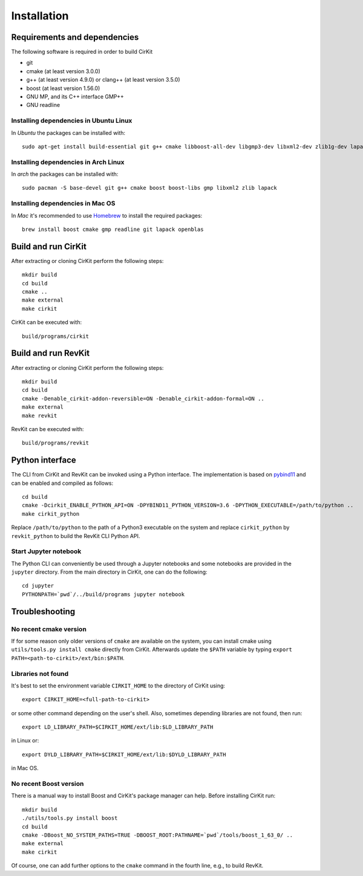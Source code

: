 Installation
============

Requirements and dependencies
-----------------------------

The following software is required in order to build CirKit

* git
* cmake (at least version 3.0.0)
* g++ (at least version 4.9.0) or clang++ (at least version 3.5.0)
* boost (at least version 1.56.0)
* GNU MP, and its C++ interface GMP++
* GNU readline

Installing dependencies in Ubuntu Linux
```````````````````````````````````````

In *Ubuntu* the packages can be installed with::

  sudo apt-get install build-essential git g++ cmake libboost-all-dev libgmp3-dev libxml2-dev zlib1g-dev lapack openblas

Installing dependencies in Arch Linux
`````````````````````````````````````

In *arch* the packages can be installed with::

  sudo pacman -S base-devel git g++ cmake boost boost-libs gmp libxml2 zlib lapack

Installing dependencies in Mac OS
`````````````````````````````````

In *Mac* it's recommended to use Homebrew_ to install the required packages::

  brew install boost cmake gmp readline git lapack openblas

.. _Homebrew: http://brew.sh/

Build and run CirKit
--------------------

After extracting or cloning CirKit perform the following steps::

  mkdir build
  cd build
  cmake ..
  make external
  make cirkit

CirKit can be executed with::

  build/programs/cirkit

Build and run RevKit
--------------------

After extracting or cloning CirKit perform the following steps::

  mkdir build
  cd build
  cmake -Denable_cirkit-addon-reversible=ON -Denable_cirkit-addon-formal=ON ..
  make external
  make revkit

RevKit can be executed with::

  build/programs/revkit

Python interface
----------------

The CLI from CirKit and RevKit can be invoked using a Python
interface.  The implementation is based on pybind11_ and can be
enabled and compiled as follows::

  cd build
  cmake -Dcirkit_ENABLE_PYTHON_API=ON -DPYBIND11_PYTHON_VERSION=3.6 -DPYTHON_EXECUTABLE=/path/to/python ..
  make cirkit_python

Replace ``/path/to/python`` to the path of a Python3 executable on the
system and replace ``cirkit_python`` by ``revkit_python`` to build the
RevKit CLI Python API.

Start Jupyter notebook
``````````````````````

The Python CLI can conveniently be used through a Jupyter notebooks
and some notebooks are provided in the ``jupyter`` directory.  From
the main directory in CirKit, one can do the following::

  cd jupyter
  PYTHONPATH=`pwd`/../build/programs jupyter notebook

.. _pybind11: https://github.com/pybind/pybind11

Troubleshooting
---------------

No recent cmake version
```````````````````````

If for some reason only older versions of ``cmake`` are available on
the system, you can install cmake using ``utils/tools.py install
cmake`` directly from CirKit. Afterwards update the ``$PATH`` variable
by typing ``export PATH=<path-to-cirkit>/ext/bin:$PATH``.

Libraries not found
```````````````````

It's best to set the environment variable ``CIRKIT_HOME`` to the
directory of CirKit using::

  export CIRKIT_HOME=<full-path-to-cirkit>

or some other command depending on the user's shell.  Also, sometimes
depending libraries are not found, then run::

  export LD_LIBRARY_PATH=$CIRKIT_HOME/ext/lib:$LD_LIBRARY_PATH

in Linux or::

  export DYLD_LIBRARY_PATH=$CIRKIT_HOME/ext/lib:$DYLD_LIBRARY_PATH

in Mac OS.

No recent Boost version
```````````````````````

There is a manual way to install Boost and CirKit's package manager
can help.  Before installing CirKit run::

  mkdir build
  ./utils/tools.py install boost
  cd build
  cmake -DBoost_NO_SYSTEM_PATHS=TRUE -DBOOST_ROOT:PATHNAME=`pwd`/tools/boost_1_63_0/ ..
  make external
  make cirkit

Of course, one can add further options to the ``cmake`` command in the
fourth line, e.g., to build RevKit.
